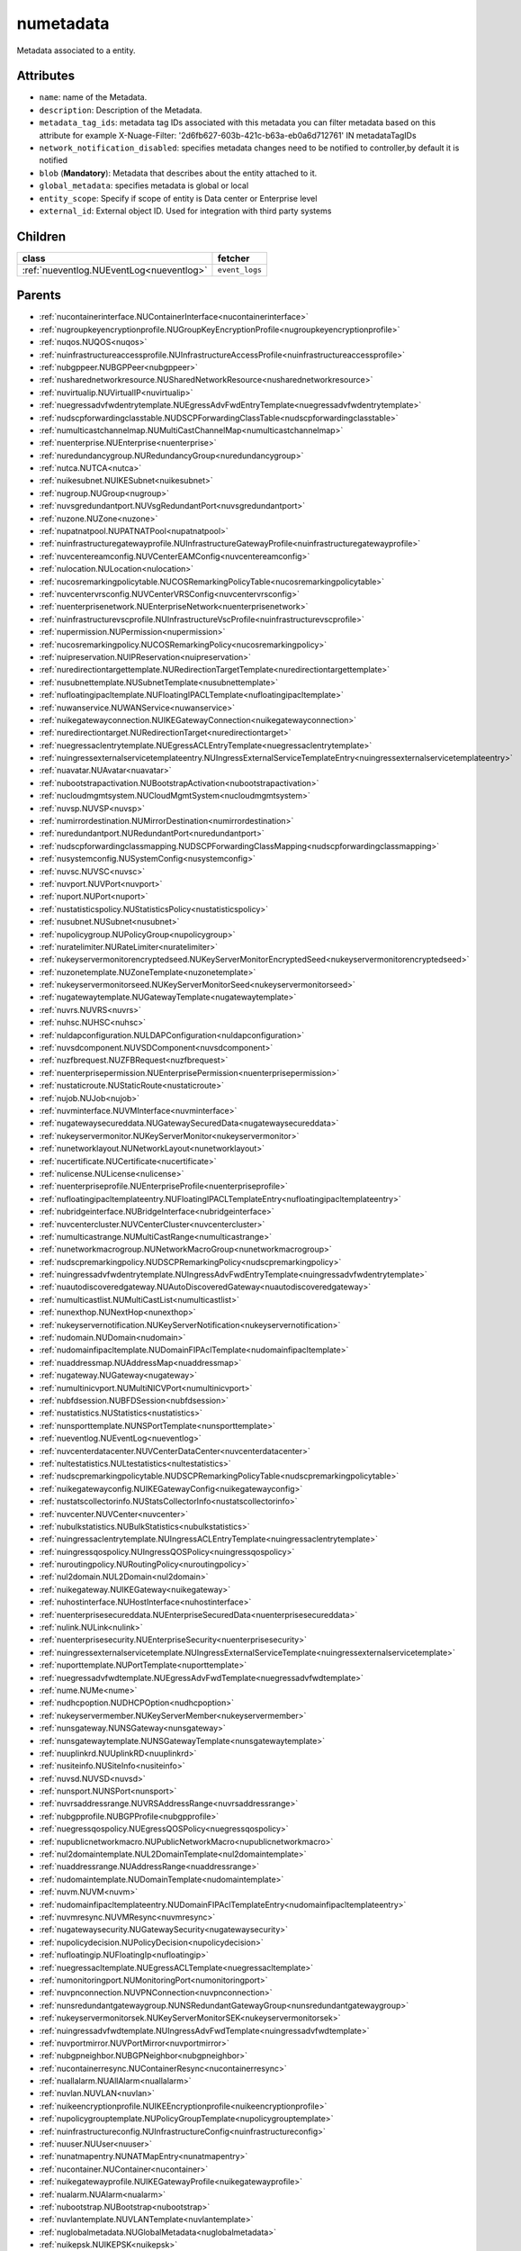 .. _numetadata:

numetadata
===========================================

.. class:: numetadata.NUMetadata(bambou.nurest_object.NUMetaRESTObject,):

Metadata associated to a entity.


Attributes
----------


- ``name``: name of the Metadata.

- ``description``: Description of the Metadata.

- ``metadata_tag_ids``: metadata tag IDs associated with this metadata you can filter metadata based on this attribute for example  X-Nuage-Filter: '2d6fb627-603b-421c-b63a-eb0a6d712761' IN metadataTagIDs 

- ``network_notification_disabled``: specifies metadata changes need to be notified to controller,by default it is notified

- ``blob`` (**Mandatory**): Metadata that describes about the entity attached to it.

- ``global_metadata``: specifies metadata is global or local

- ``entity_scope``: Specify if scope of entity is Data center or Enterprise level

- ``external_id``: External object ID. Used for integration with third party systems




Children
--------

================================================================================================================================================               ==========================================================================================
**class**                                                                                                                                                      **fetcher**

:ref:`nueventlog.NUEventLog<nueventlog>`                                                                                                                         ``event_logs`` 
================================================================================================================================================               ==========================================================================================



Parents
--------


- :ref:`nucontainerinterface.NUContainerInterface<nucontainerinterface>`

- :ref:`nugroupkeyencryptionprofile.NUGroupKeyEncryptionProfile<nugroupkeyencryptionprofile>`

- :ref:`nuqos.NUQOS<nuqos>`

- :ref:`nuinfrastructureaccessprofile.NUInfrastructureAccessProfile<nuinfrastructureaccessprofile>`

- :ref:`nubgppeer.NUBGPPeer<nubgppeer>`

- :ref:`nusharednetworkresource.NUSharedNetworkResource<nusharednetworkresource>`

- :ref:`nuvirtualip.NUVirtualIP<nuvirtualip>`

- :ref:`nuegressadvfwdentrytemplate.NUEgressAdvFwdEntryTemplate<nuegressadvfwdentrytemplate>`

- :ref:`nudscpforwardingclasstable.NUDSCPForwardingClassTable<nudscpforwardingclasstable>`

- :ref:`numulticastchannelmap.NUMultiCastChannelMap<numulticastchannelmap>`

- :ref:`nuenterprise.NUEnterprise<nuenterprise>`

- :ref:`nuredundancygroup.NURedundancyGroup<nuredundancygroup>`

- :ref:`nutca.NUTCA<nutca>`

- :ref:`nuikesubnet.NUIKESubnet<nuikesubnet>`

- :ref:`nugroup.NUGroup<nugroup>`

- :ref:`nuvsgredundantport.NUVsgRedundantPort<nuvsgredundantport>`

- :ref:`nuzone.NUZone<nuzone>`

- :ref:`nupatnatpool.NUPATNATPool<nupatnatpool>`

- :ref:`nuinfrastructuregatewayprofile.NUInfrastructureGatewayProfile<nuinfrastructuregatewayprofile>`

- :ref:`nuvcentereamconfig.NUVCenterEAMConfig<nuvcentereamconfig>`

- :ref:`nulocation.NULocation<nulocation>`

- :ref:`nucosremarkingpolicytable.NUCOSRemarkingPolicyTable<nucosremarkingpolicytable>`

- :ref:`nuvcentervrsconfig.NUVCenterVRSConfig<nuvcentervrsconfig>`

- :ref:`nuenterprisenetwork.NUEnterpriseNetwork<nuenterprisenetwork>`

- :ref:`nuinfrastructurevscprofile.NUInfrastructureVscProfile<nuinfrastructurevscprofile>`

- :ref:`nupermission.NUPermission<nupermission>`

- :ref:`nucosremarkingpolicy.NUCOSRemarkingPolicy<nucosremarkingpolicy>`

- :ref:`nuipreservation.NUIPReservation<nuipreservation>`

- :ref:`nuredirectiontargettemplate.NURedirectionTargetTemplate<nuredirectiontargettemplate>`

- :ref:`nusubnettemplate.NUSubnetTemplate<nusubnettemplate>`

- :ref:`nufloatingipacltemplate.NUFloatingIPACLTemplate<nufloatingipacltemplate>`

- :ref:`nuwanservice.NUWANService<nuwanservice>`

- :ref:`nuikegatewayconnection.NUIKEGatewayConnection<nuikegatewayconnection>`

- :ref:`nuredirectiontarget.NURedirectionTarget<nuredirectiontarget>`

- :ref:`nuegressaclentrytemplate.NUEgressACLEntryTemplate<nuegressaclentrytemplate>`

- :ref:`nuingressexternalservicetemplateentry.NUIngressExternalServiceTemplateEntry<nuingressexternalservicetemplateentry>`

- :ref:`nuavatar.NUAvatar<nuavatar>`

- :ref:`nubootstrapactivation.NUBootstrapActivation<nubootstrapactivation>`

- :ref:`nucloudmgmtsystem.NUCloudMgmtSystem<nucloudmgmtsystem>`

- :ref:`nuvsp.NUVSP<nuvsp>`

- :ref:`numirrordestination.NUMirrorDestination<numirrordestination>`

- :ref:`nuredundantport.NURedundantPort<nuredundantport>`

- :ref:`nudscpforwardingclassmapping.NUDSCPForwardingClassMapping<nudscpforwardingclassmapping>`

- :ref:`nusystemconfig.NUSystemConfig<nusystemconfig>`

- :ref:`nuvsc.NUVSC<nuvsc>`

- :ref:`nuvport.NUVPort<nuvport>`

- :ref:`nuport.NUPort<nuport>`

- :ref:`nustatisticspolicy.NUStatisticsPolicy<nustatisticspolicy>`

- :ref:`nusubnet.NUSubnet<nusubnet>`

- :ref:`nupolicygroup.NUPolicyGroup<nupolicygroup>`

- :ref:`nuratelimiter.NURateLimiter<nuratelimiter>`

- :ref:`nukeyservermonitorencryptedseed.NUKeyServerMonitorEncryptedSeed<nukeyservermonitorencryptedseed>`

- :ref:`nuzonetemplate.NUZoneTemplate<nuzonetemplate>`

- :ref:`nukeyservermonitorseed.NUKeyServerMonitorSeed<nukeyservermonitorseed>`

- :ref:`nugatewaytemplate.NUGatewayTemplate<nugatewaytemplate>`

- :ref:`nuvrs.NUVRS<nuvrs>`

- :ref:`nuhsc.NUHSC<nuhsc>`

- :ref:`nuldapconfiguration.NULDAPConfiguration<nuldapconfiguration>`

- :ref:`nuvsdcomponent.NUVSDComponent<nuvsdcomponent>`

- :ref:`nuzfbrequest.NUZFBRequest<nuzfbrequest>`

- :ref:`nuenterprisepermission.NUEnterprisePermission<nuenterprisepermission>`

- :ref:`nustaticroute.NUStaticRoute<nustaticroute>`

- :ref:`nujob.NUJob<nujob>`

- :ref:`nuvminterface.NUVMInterface<nuvminterface>`

- :ref:`nugatewaysecureddata.NUGatewaySecuredData<nugatewaysecureddata>`

- :ref:`nukeyservermonitor.NUKeyServerMonitor<nukeyservermonitor>`

- :ref:`nunetworklayout.NUNetworkLayout<nunetworklayout>`

- :ref:`nucertificate.NUCertificate<nucertificate>`

- :ref:`nulicense.NULicense<nulicense>`

- :ref:`nuenterpriseprofile.NUEnterpriseProfile<nuenterpriseprofile>`

- :ref:`nufloatingipacltemplateentry.NUFloatingIPACLTemplateEntry<nufloatingipacltemplateentry>`

- :ref:`nubridgeinterface.NUBridgeInterface<nubridgeinterface>`

- :ref:`nuvcentercluster.NUVCenterCluster<nuvcentercluster>`

- :ref:`numulticastrange.NUMultiCastRange<numulticastrange>`

- :ref:`nunetworkmacrogroup.NUNetworkMacroGroup<nunetworkmacrogroup>`

- :ref:`nudscpremarkingpolicy.NUDSCPRemarkingPolicy<nudscpremarkingpolicy>`

- :ref:`nuingressadvfwdentrytemplate.NUIngressAdvFwdEntryTemplate<nuingressadvfwdentrytemplate>`

- :ref:`nuautodiscoveredgateway.NUAutoDiscoveredGateway<nuautodiscoveredgateway>`

- :ref:`numulticastlist.NUMultiCastList<numulticastlist>`

- :ref:`nunexthop.NUNextHop<nunexthop>`

- :ref:`nukeyservernotification.NUKeyServerNotification<nukeyservernotification>`

- :ref:`nudomain.NUDomain<nudomain>`

- :ref:`nudomainfipacltemplate.NUDomainFIPAclTemplate<nudomainfipacltemplate>`

- :ref:`nuaddressmap.NUAddressMap<nuaddressmap>`

- :ref:`nugateway.NUGateway<nugateway>`

- :ref:`numultinicvport.NUMultiNICVPort<numultinicvport>`

- :ref:`nubfdsession.NUBFDSession<nubfdsession>`

- :ref:`nustatistics.NUStatistics<nustatistics>`

- :ref:`nunsporttemplate.NUNSPortTemplate<nunsporttemplate>`

- :ref:`nueventlog.NUEventLog<nueventlog>`

- :ref:`nuvcenterdatacenter.NUVCenterDataCenter<nuvcenterdatacenter>`

- :ref:`nultestatistics.NULtestatistics<nultestatistics>`

- :ref:`nudscpremarkingpolicytable.NUDSCPRemarkingPolicyTable<nudscpremarkingpolicytable>`

- :ref:`nuikegatewayconfig.NUIKEGatewayConfig<nuikegatewayconfig>`

- :ref:`nustatscollectorinfo.NUStatsCollectorInfo<nustatscollectorinfo>`

- :ref:`nuvcenter.NUVCenter<nuvcenter>`

- :ref:`nubulkstatistics.NUBulkStatistics<nubulkstatistics>`

- :ref:`nuingressaclentrytemplate.NUIngressACLEntryTemplate<nuingressaclentrytemplate>`

- :ref:`nuingressqospolicy.NUIngressQOSPolicy<nuingressqospolicy>`

- :ref:`nuroutingpolicy.NURoutingPolicy<nuroutingpolicy>`

- :ref:`nul2domain.NUL2Domain<nul2domain>`

- :ref:`nuikegateway.NUIKEGateway<nuikegateway>`

- :ref:`nuhostinterface.NUHostInterface<nuhostinterface>`

- :ref:`nuenterprisesecureddata.NUEnterpriseSecuredData<nuenterprisesecureddata>`

- :ref:`nulink.NULink<nulink>`

- :ref:`nuenterprisesecurity.NUEnterpriseSecurity<nuenterprisesecurity>`

- :ref:`nuingressexternalservicetemplate.NUIngressExternalServiceTemplate<nuingressexternalservicetemplate>`

- :ref:`nuporttemplate.NUPortTemplate<nuporttemplate>`

- :ref:`nuegressadvfwdtemplate.NUEgressAdvFwdTemplate<nuegressadvfwdtemplate>`

- :ref:`nume.NUMe<nume>`

- :ref:`nudhcpoption.NUDHCPOption<nudhcpoption>`

- :ref:`nukeyservermember.NUKeyServerMember<nukeyservermember>`

- :ref:`nunsgateway.NUNSGateway<nunsgateway>`

- :ref:`nunsgatewaytemplate.NUNSGatewayTemplate<nunsgatewaytemplate>`

- :ref:`nuuplinkrd.NUUplinkRD<nuuplinkrd>`

- :ref:`nusiteinfo.NUSiteInfo<nusiteinfo>`

- :ref:`nuvsd.NUVSD<nuvsd>`

- :ref:`nunsport.NUNSPort<nunsport>`

- :ref:`nuvrsaddressrange.NUVRSAddressRange<nuvrsaddressrange>`

- :ref:`nubgpprofile.NUBGPProfile<nubgpprofile>`

- :ref:`nuegressqospolicy.NUEgressQOSPolicy<nuegressqospolicy>`

- :ref:`nupublicnetworkmacro.NUPublicNetworkMacro<nupublicnetworkmacro>`

- :ref:`nul2domaintemplate.NUL2DomainTemplate<nul2domaintemplate>`

- :ref:`nuaddressrange.NUAddressRange<nuaddressrange>`

- :ref:`nudomaintemplate.NUDomainTemplate<nudomaintemplate>`

- :ref:`nuvm.NUVM<nuvm>`

- :ref:`nudomainfipacltemplateentry.NUDomainFIPAclTemplateEntry<nudomainfipacltemplateentry>`

- :ref:`nuvmresync.NUVMResync<nuvmresync>`

- :ref:`nugatewaysecurity.NUGatewaySecurity<nugatewaysecurity>`

- :ref:`nupolicydecision.NUPolicyDecision<nupolicydecision>`

- :ref:`nufloatingip.NUFloatingIp<nufloatingip>`

- :ref:`nuegressacltemplate.NUEgressACLTemplate<nuegressacltemplate>`

- :ref:`numonitoringport.NUMonitoringPort<numonitoringport>`

- :ref:`nuvpnconnection.NUVPNConnection<nuvpnconnection>`

- :ref:`nunsredundantgatewaygroup.NUNSRedundantGatewayGroup<nunsredundantgatewaygroup>`

- :ref:`nukeyservermonitorsek.NUKeyServerMonitorSEK<nukeyservermonitorsek>`

- :ref:`nuingressadvfwdtemplate.NUIngressAdvFwdTemplate<nuingressadvfwdtemplate>`

- :ref:`nuvportmirror.NUVPortMirror<nuvportmirror>`

- :ref:`nubgpneighbor.NUBGPNeighbor<nubgpneighbor>`

- :ref:`nucontainerresync.NUContainerResync<nucontainerresync>`

- :ref:`nuallalarm.NUAllAlarm<nuallalarm>`

- :ref:`nuvlan.NUVLAN<nuvlan>`

- :ref:`nuikeencryptionprofile.NUIKEEncryptionprofile<nuikeencryptionprofile>`

- :ref:`nupolicygrouptemplate.NUPolicyGroupTemplate<nupolicygrouptemplate>`

- :ref:`nuinfrastructureconfig.NUInfrastructureConfig<nuinfrastructureconfig>`

- :ref:`nuuser.NUUser<nuuser>`

- :ref:`nunatmapentry.NUNATMapEntry<nunatmapentry>`

- :ref:`nucontainer.NUContainer<nucontainer>`

- :ref:`nuikegatewayprofile.NUIKEGatewayProfile<nuikegatewayprofile>`

- :ref:`nualarm.NUAlarm<nualarm>`

- :ref:`nubootstrap.NUBootstrap<nubootstrap>`

- :ref:`nuvlantemplate.NUVLANTemplate<nuvlantemplate>`

- :ref:`nuglobalmetadata.NUGlobalMetadata<nuglobalmetadata>`

- :ref:`nuikepsk.NUIKEPSK<nuikepsk>`

- :ref:`nuikecertificate.NUIKECertificate<nuikecertificate>`

- :ref:`nuingressacltemplate.NUIngressACLTemplate<nuingressacltemplate>`

- :ref:`nuvcenterhypervisor.NUVCenterHypervisor<nuvcenterhypervisor>`

